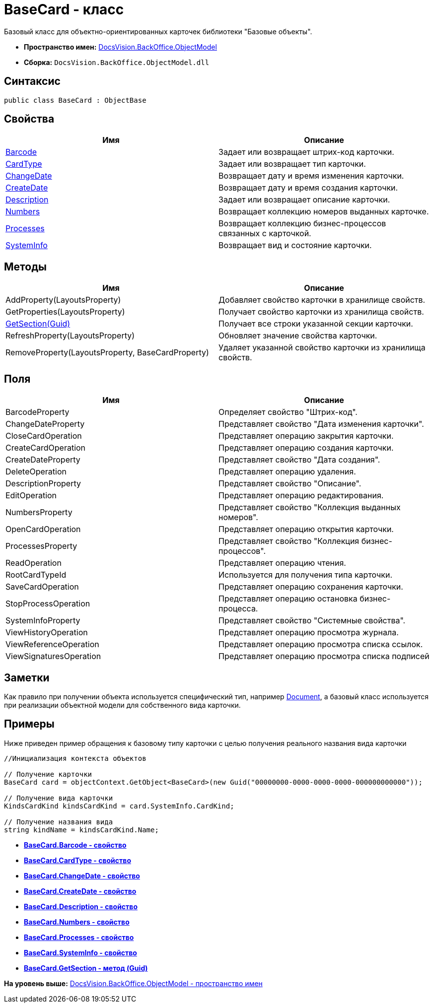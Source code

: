 = BaseCard - класс

Базовый класс для объектно-ориентированных карточек библиотеки "Базовые объекты".

* [.keyword]*Пространство имен:* xref:ObjectModel_NS.adoc[DocsVision.BackOffice.ObjectModel]
* [.keyword]*Сборка:* [.ph .filepath]`DocsVision.BackOffice.ObjectModel.dll`

== Синтаксис

[source,pre,codeblock,language-csharp]
----
public class BaseCard : ObjectBase
----

== Свойства

[cols=",",options="header",]
|===
|Имя |Описание
|xref:BaseCard.Barcode_PR.adoc[Barcode] |Задает или возвращает штрих-код карточки.
|xref:BaseCard.CardType_PR.adoc[CardType] |Задает или возвращает тип карточки.
|xref:BaseCard.ChangeDate_PR.adoc[ChangeDate] |Возвращает дату и время изменения карточки.
|xref:BaseCard.CreateDate_PR.adoc[CreateDate] |Возвращает дату и время создания карточки.
|xref:BaseCard.Description_PR.adoc[Description] |Задает или возвращает описание карточки.
|xref:BaseCard.Numbers_PR.adoc[Numbers] |Возвращает коллекцию номеров выданных карточке.
|xref:BaseCard.Processes_PR.adoc[Processes] |Возвращает коллекцию бизнес-процессов связанных с карточкой.
|xref:BaseCard.SystemInfo_PR.adoc[SystemInfo] |Возвращает вид и состояние карточки.
|===

== Методы

[cols=",",options="header",]
|===
|Имя |Описание
|AddProperty(LayoutsProperty) |Добавляет свойство карточки в хранилище свойств.
|GetProperties(LayoutsProperty) |Получает свойство карточки из хранилища свойств.
|xref:BaseCard.GetSection_MT.adoc[GetSection(Guid)] |Получает все строки указанной секции карточки.
|RefreshProperty(LayoutsProperty) |Обновляет значение свойства карточки.
|RemoveProperty(LayoutsProperty, BaseCardProperty) |Удаляет указанной свойство карточки из хранилища свойств.
|===

== Поля

[cols=",",options="header",]
|===
|Имя |Описание
|BarcodeProperty |Определяет свойство "Штрих-код".
|ChangeDateProperty |Представляет свойство "Дата изменения карточки".
|CloseCardOperation |Представляет операцию закрытия карточки.
|CreateCardOperation |Представляет операцию создания карточки.
|CreateDateProperty |Представляет свойство "Дата создания".
|DeleteOperation |Представляет операцию удаления.
|DescriptionProperty |Представляет свойство "Описание".
|EditOperation |Представляет операцию редактирования.
|NumbersProperty |Представляет свойство "Коллекция выданных номеров".
|OpenCardOperation |Представляет операцию открытия карточки.
|ProcessesProperty |Представляет свойство "Коллекция бизнес-процессов".
|ReadOperation |Представляет операцию чтения.
|RootCardTypeId |Используется для получения типа карточки.
|SaveCardOperation |Представляет операцию сохранения карточки.
|StopProcessOperation |Представляет операцию остановка бизнес-процесса.
|SystemInfoProperty |Представляет свойство "Системные свойства".
|ViewHistoryOperation |Представляет операцию просмотра журнала.
|ViewReferenceOperation |Представляет операцию просмотра списка ссылок.
|ViewSignaturesOperation |Представляет операцию просмотра списка подписей
|===

== Заметки

Как правило при получении объекта используется специфический тип, например xref:Document_CL.adoc[Document], а базовый класс используется при реализации объектной модели для собственного вида карточки.

== Примеры

Ниже приведен пример обращения к базовому типу карточки с целью получения реального названия вида карточки

[source,pre,codeblock,language-csharp]
----
//Инициализация контекста объектов
            
// Получение карточки
BaseCard card = objectContext.GetObject<BaseCard>(new Guid("00000000-0000-0000-0000-000000000000"));

// Получение вида карточки
KindsCardKind kindsCardKind = card.SystemInfo.CardKind;

// Получение названия вида
string kindName = kindsCardKind.Name;
----

* *xref:../../../../api/DocsVision/BackOffice/ObjectModel/BaseCard.Barcode_PR.adoc[BaseCard.Barcode - свойство]* +
* *xref:../../../../api/DocsVision/BackOffice/ObjectModel/BaseCard.CardType_PR.adoc[BaseCard.CardType - свойство]* +
* *xref:../../../../api/DocsVision/BackOffice/ObjectModel/BaseCard.ChangeDate_PR.adoc[BaseCard.ChangeDate - свойство]* +
* *xref:../../../../api/DocsVision/BackOffice/ObjectModel/BaseCard.CreateDate_PR.adoc[BaseCard.CreateDate - свойство]* +
* *xref:../../../../api/DocsVision/BackOffice/ObjectModel/BaseCard.Description_PR.adoc[BaseCard.Description - свойство]* +
* *xref:../../../../api/DocsVision/BackOffice/ObjectModel/BaseCard.Numbers_PR.adoc[BaseCard.Numbers - свойство]* +
* *xref:../../../../api/DocsVision/BackOffice/ObjectModel/BaseCard.Processes_PR.adoc[BaseCard.Processes - свойство]* +
* *xref:../../../../api/DocsVision/BackOffice/ObjectModel/BaseCard.SystemInfo_PR.adoc[BaseCard.SystemInfo - свойство]* +
* *xref:../../../../api/DocsVision/BackOffice/ObjectModel/BaseCard.GetSection_MT.adoc[BaseCard.GetSection - метод (Guid)]* +

*На уровень выше:* xref:../../../../api/DocsVision/BackOffice/ObjectModel/ObjectModel_NS.adoc[DocsVision.BackOffice.ObjectModel - пространство имен]
